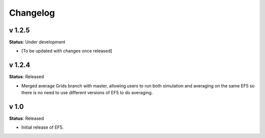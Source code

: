 Changelog
=========


v 1.2.5
------

**Status**: Under development

* [To be updated with changes once released]


v 1.2.4
------

**Status**: Released

* Merged average Grids branch with master, allowing users to run both simulation and averaging on the same EF5 so there is no need to use different versions of EF5 to do averaging.


v 1.0
----

**Status**: Released

* Initial release of EF5.